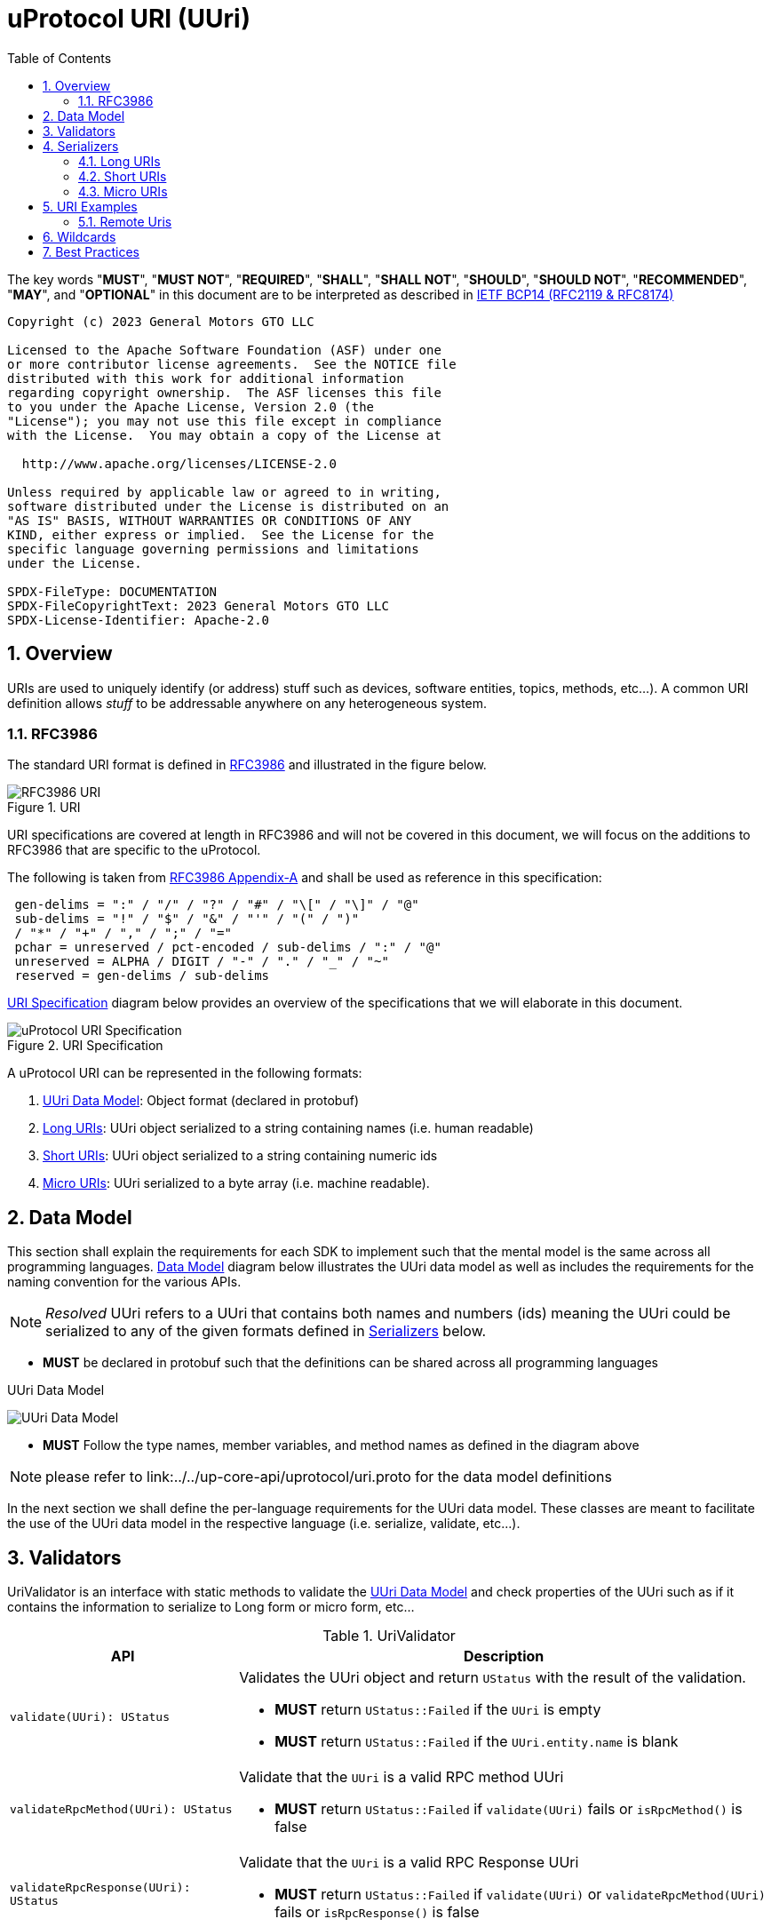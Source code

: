 = uProtocol URI (UUri)
:toc:
:sectnums:

The key words "*MUST*", "*MUST NOT*", "*REQUIRED*", "*SHALL*", "*SHALL NOT*", "*SHOULD*", "*SHOULD NOT*", "*RECOMMENDED*", "*MAY*", and "*OPTIONAL*" in this document are to be interpreted as described in https://www.rfc-editor.org/info/bcp14[IETF BCP14 (RFC2119 & RFC8174)]

----
Copyright (c) 2023 General Motors GTO LLC

Licensed to the Apache Software Foundation (ASF) under one
or more contributor license agreements.  See the NOTICE file
distributed with this work for additional information
regarding copyright ownership.  The ASF licenses this file
to you under the Apache License, Version 2.0 (the
"License"); you may not use this file except in compliance
with the License.  You may obtain a copy of the License at

  http://www.apache.org/licenses/LICENSE-2.0

Unless required by applicable law or agreed to in writing,
software distributed under the License is distributed on an
"AS IS" BASIS, WITHOUT WARRANTIES OR CONDITIONS OF ANY
KIND, either express or implied.  See the License for the
specific language governing permissions and limitations
under the License.

SPDX-FileType: DOCUMENTATION
SPDX-FileCopyrightText: 2023 General Motors GTO LLC
SPDX-License-Identifier: Apache-2.0
----

== Overview 
URIs are used to uniquely identify (or address) stuff such as devices, software entities, topics, methods, etc...). A common URI definition allows _stuff_ to be addressable anywhere on any heterogeneous system.

=== RFC3986

The standard URI format is defined in https://datatracker.ietf.org/doc/html/rfc3986[RFC3986] and illustrated in the figure below.

.URI
image::rfc3986.png[RFC3986 URI]

URI specifications are covered at length in RFC3986 and will not be covered in this document, we will focus on the additions to RFC3986 that are specific to the uProtocol.

The following is taken from https://datatracker.ietf.org/doc/html/rfc3986#appendix-A[RFC3986 Appendix-A] and shall be used as reference in this specification:

[source]
----
 gen-delims = ":" / "/" / "?" / "#" / "\[" / "\]" / "@"
 sub-delims = "!" / "$" / "&" / "'" / "(" / ")"
 / "*" / "+" / "," / ";" / "="
 pchar = unreserved / pct-encoded / sub-delims / ":" / "@"
 unreserved = ALPHA / DIGIT / "-" / "." / "_" / "~"
 reserved = gen-delims / sub-delims
----

<<uuri-specification>> diagram below provides an overview of the specifications that we will elaborate in this document. 

.URI Specification
[#uuri-specification]
image::uri.drawio.svg[uProtocol URI Specification]

A uProtocol URI can be represented in the following formats:

1. <<UUri Data Model>>: Object format (declared in protobuf)
2. <<Long URIs>>: UUri object serialized to a string containing names (i.e. human readable)
3. <<Short URIs>>: UUri object serialized to a string containing numeric ids
4. <<Micro URIs>>: UUri serialized to a byte array (i.e. machine readable).


== Data Model

This section shall explain the requirements for each SDK to implement such that the mental model is the same across all programming languages. <<Data Model>> diagram below illustrates the UUri data model as well as includes the requirements for the naming convention for the various APIs.

NOTE: _Resolved_ UUri refers to a UUri that contains both names and numbers (ids) meaning the UUri could be serialized to any of the given formats defined in <<Serializers>> below.


* *MUST* be declared in protobuf such that the definitions can be shared across all programming languages

.UUri Data Model
[#uuri-data-model]
image:uuri.drawio.svg[UUri Data Model]

 * *MUST* Follow the type names, member variables, and method names as defined in the diagram above

NOTE: please refer to link:../../up-core-api/uprotocol/uri.proto for the data model definitions


In the next section we shall define the per-language requirements for the UUri data model. These classes are meant to facilitate the use of the UUri data model in the respective language (i.e. serialize, validate, etc...).

== Validators

UriValidator is an interface with static methods to validate the <<UUri Data Model>> and check properties of the UUri such as if it contains the information to serialize to Long form or micro form, etc...

.UriValidator
[width="100%",cols="30%,70%",options="header"]
|===
|API |Description

| `validate(UUri): UStatus`
a| Validates the UUri object and return `UStatus` with the result of the validation. 

* *MUST* return `UStatus::Failed` if the `UUri` is empty
* *MUST* return `UStatus::Failed` if the `UUri.entity.name` is blank

| `validateRpcMethod(UUri): UStatus`
a| Validate that the `UUri` is a valid RPC method UUri

* *MUST*  return `UStatus::Failed` if `validate(UUri)` fails or `isRpcMethod()` is false

| `validateRpcResponse(UUri): UStatus`
a| Validate that the `UUri` is a valid RPC Response UUri 

* *MUST*  return `UStatus::Failed` if  `validate(UUri)` or `validateRpcMethod(UUri)` fails or `isRpcResponse()` is false

| `isLocal(UUri): boolean`
| Return true if: `!UUri.hasAuthority()`

| `isLongForm(UUri): boolean`
a| Returns true if the Uri part contains names so that it can be serialized to <<Long URIs>>.

| `isEmpty(UUri): boolean`
| Returns true if the object contains no information

| `isResolved(UUri): boolean`
| Returns true if the object contains both names and numbers (ids) such that it can be serialize to both <<Long URIs>> and <<Micro URIs>>

| `isMicroForm(UUri): boolean`
| Returns true if the Uri part contains the required ids to serialized to Micro format and the fields of the Uri can fit within the specified number of bits and bytes. Both sets of details can be obtained under <<Micro URIs>>

| `isShortForm(UUri): boolean`
| Returns true if the Uri contains the required ids to be serialized to <<Short URIs>>.

| `isRpcMethod(UResource): boolean`
| Returns true if: `id < 0x8000 && name == rpc`

| `isRpcResponse(UResource): boolean`
| Returns true if: `id==0  && name==rpc && instance==response`

|===


== Serializers
`UriSerializer` is the interface that defines the serialize and deserialize methods for the different types of serializers. We will explain each serialization format in this section. 

=== Long URIs

Long URIs are UUri objects that have been serialized to a string containing human readable name of the UUri.

.Long Form URI Description
[#long-form-uri]
[width="100%",cols="23%,18%,59%",options="header"]
|===
|Item |Value |Description

|*`SCHEME`* |`up:` |Scheme (protocol name)
|*`UAUTHORITY_NAME`* |unreserved |Canonical hostname of the device following https://datatracker.ietf.org/doc/html/rfc1035[RFC1035] requirements.

|*`UE_NAME`* |pchar |The uEntity name

|*`UE_VER_MAJOR`* |pchar | uEntity major version number only.

|*`URESOURCE_NAME`* |pchar |The name of the resource. For methods, this is fixed to `rpc`.

|*`URESOURCE_MESSAGE`* |*( pchar / "/" / "?" ) |Protobuf message name as defined in https://developers.google.com/protocol-buffers/docs/overview.

|===


*Additional URI Protocol Rules:*

* *MAY* contain scheme
* A segment in the path (UE_NAME, UE_VER_MAJOR, URESOURCE_NAME) *MAY* be empty, resulting in two consecutive slashes (//) in the path component, this is equivalent to a wildcard
* Schema and authority *MUST* be case-insensitive per RFC3986
* Path, query, and message *MUST* be case-sensitive

If a segment in the path is empty:

* The path *MUST NOT* start with "//"
* Path *MUST* be https://www.rfc-editor.org/rfc/rfc3986#section-3.3[path-abempty] (i.e. its value can be either an absolute path or empty)

NOTE: Local URIs do not contain the authority and begin with `/` (forward slash)


=== Short URIs

Short URIs are UUri objects that have been serialized to a string containing only numeric values of a UUri.

.Short Form URI Description
[#short-form-uri]
[width="00%",cols="23%,18%,59%",options="header"]
|===
|Item |Value |Description

|*`SCHEME`* |`up:` |Scheme (protocol name)
|*`UAUTHORITY_IPV4`* |unreserved |IPv4 address per https://datatracker.ietf.org/doc/html/rfc791[RFC791].

|*`UAUTHORITY_IPV6`* |unreserved |IPv6 address per https://datatracker.ietf.org/doc/html/rfc4291[RFC4291].

|*`UAUTHORITY_ID`* |unreserved a| Identifier

 *MAY* be a valid vehicle VIN (17 MSB)
 *MUST* fit within 255 bytes (when used for micro form)

|*`UE_ID`* |pchar |The UEntity identifier

|*`UE_VER_MAJOR`* |pchar | uEntity major version number only.

|*`URESOURCE_ID`* |pchar |The unique identifier for the resource.

|===


*Additional URI Protocol Rules:*

* *MAY* contain scheme
* A segment in the path (UE_ID, UE_VER_MAJOR, URESOURCE_ID) *MAY* be empty, resulting in two consecutive slashes (//) in the path component, this is equivalent to a wildcard
* Schema and authority *MUST* be case-insensitive per RFC3986
* Path, query, and message *MUST* be case-sensitive

If a segment in the path is empty:

* The path *MUST NOT* start with "//"
* Path *MUST* be https://www.rfc-editor.org/rfc/rfc3986#section-3.3[path-abempty] (i.e. its value can be either an absolute path or empty)

NOTE: Local URIs do not contain the authority and begin with `/` (forward slash)


=== Micro URIs
Micro URIs are used to represent various portions of the URI in byte array format using only the IDs for various portions of UAuthority, UEntity, and UResource. Micro URIs may be used in the uProtocol transport layer (uP-L1) to reduce the size of the URI and improve performance. There are two types of Micro URIs, they are local and remote where remote contains an address (IP or ID) and local is without an address (refer to some uThing that is local to the device).

* All fields of micro UUri *MUST* be populated
* Fields are Big-Endian unless otherwise specified

.Micro Uri Fields
[#micro-uri-fields,width="100%",cols="20%,10%,30%,40%",options="header"]
|===
|Field |Size(Bits) |Description | Requirements

|`UP_VERSION` |8 |Current version of this specification | *MUST* be 0x01

|`TYPE` | 8 |Type of Micro Uri   a| *MUST* be one of the following values:

!===
!*Value* !*Description*
!`0` !Local authority
!`1` !Remote authority using IPv4 address
!`2` !Remote authority using IPv6 address
!`3` !Remote authority using a variable length ID
!===


|`URESOURCE_ID` |16 |The ID assigned to the topic in the proto (unique per uE) | 

|`UAUTHORITY_ADDRESS` |32 or 128 |UAuthority IP Address | *MUST* be a valid IPv4 or IPv6 address

|`UAUTHORITY_ID` |8-2040 |UAuthority ID | *MAY* be a valid vehicle VIN (17 MSB)

|`ID_LEN` |8  |Length of bytes for the UAuthority ID | *MUST* be greater than 0

|`UENTITY_ID` | 16 |UE Identifiers | 

|`UE_VERSION` | 8 |UEntity MAJOR version | *MUST* be a valid MAJOR version

|`UNUSED` | 8 | Unused bits | *MUST* be 0x00

|===


==== Local Micro Uri

Local UUris do not contain authority and *SHOULD* be used at all times when addressing uThings within the same uDevice. 

.Local
[#local-micro-uri,java]
----
 0                   1                   2                   3
 0 1 2 3 4 5 6 7 8 9 0 1 2 3 4 5 6 7 8 9 0 1 2 3 4 5 6 7 8 9 0 1
+-+-+-+-+-+-+-+-+-+-+-+-+-+-+-+-+-+-+-+-+-+-+-+-+-+-+-+-+-+-+-+-+
|  UP_VERSION   |      TYPE     |           URESOURCE_ID        |
+-+-+-+-+-+-+-+-+-+-+-+-+-+-+-+-+-+-+-+-+-+-+-+-+-+-+-+-+-+-+-+-+
|        UENTITY_ID             |  UE_VERSION   |   UNUSED      |
+-+-+-+-+-+-+-+-+-+-+-+-+-+-+-+-+-+-+-+-+-+-+-+-+-+-+-+-+-+-+-+-+
----


==== Remote Micro Uris

Remote UUris mean that the uThing is running on a different device and we need to address the uThing using the device name, IP address, or an arbitrary length id (1-255 bytes). 

* Remote UUris *MUST* contain the UAuthority address (IP or ID) and *MAY* contain the UAuthority name.

.IPv4 Remote Micro URI
[#ipv4-micro-uri,java]
----
 0                   1                   2                   3
 0 1 2 3 4 5 6 7 8 9 0 1 2 3 4 5 6 7 8 9 0 1 2 3 4 5 6 7 8 9 0 1
+-+-+-+-+-+-+-+-+-+-+-+-+-+-+-+-+-+-+-+-+-+-+-+-+-+-+-+-+-+-+-+-+
|  UP_VERSION   |      TYPE     |           URESOURCE_ID        |
+-+-+-+-+-+-+-+-+-+-+-+-+-+-+-+-+-+-+-+-+-+-+-+-+-+-+-+-+-+-+-+-+
|        UENTITY_ID             |  UE_VERSION   |   UNUSED      |
+-+-+-+-+-+-+-+-+-+-+-+-+-+-+-+-+-+-+-+-+-+-+-+-+-+-+-+-+-+-+-+-+
|              UAUTHORITY_ADDRESS (IPv4 32bits)                 |
+-+-+-+-+-+-+-+-+-+-+-+-+-+-+-+-+-+-+-+-+-+-+-+-+-+-+-+-+-+-+-+-+
----

.IPv6 Remote Micro URI
[#ipv6-micro-uri,java]     
----
 0                   1                   2                   3
 0 1 2 3 4 5 6 7 8 9 0 1 2 3 4 5 6 7 8 9 0 1 2 3 4 5 6 7 8 9 0 1 
+-+-+-+-+-+-+-+-+-+-+-+-+-+-+-+-+-+-+-+-+-+-+-+-+-+-+-+-+-+-+-+-+
|  UP_VERSION   |      TYPE     |           URESOURCE_ID        |
+-+-+-+-+-+-+-+-+-+-+-+-+-+-+-+-+-+-+-+-+-+-+-+-+-+-+-+-+-+-+-+-+
|        UENTITY_ID             |  UE_VERSION   |   UNUSED      |
+-+-+-+-+-+-+-+-+-+-+-+-+-+-+-+-+-+-+-+-+-+-+-+-+-+-+-+-+-+-+-+-+
|                                                               |
|              UAUTHORITY_ADDRESS (IPv6 128bits)                |
|                                                               |
|                                                               |
+-+-+-+-+-+-+-+-+-+-+-+-+-+-+-+-+-+-+-+-+-+-+-+-+-+-+-+-+-+-+-+-+
----

.ID Remote Micro URI
[#vin-micro-uri,java]     
----
 0                   1                   2                   3
 0 1 2 3 4 5 6 7 8 9 0 1 2 3 4 5 6 7 8 9 0 1 2 3 4 5 6 7 8 9 0 1 
+-+-+-+-+-+-+-+-+-+-+-+-+-+-+-+-+-+-+-+-+-+-+-+-+-+-+-+-+-+-+-+-+
|  UP_VERSION   |      TYPE     |           URESOURCE_ID        |
+-+-+-+-+-+-+-+-+-+-+-+-+-+-+-+-+-+-+-+-+-+-+-+-+-+-+-+-+-+-+-+-+
|        UENTITY_ID             |  UE_VERSION   |   UNUSED      |
+-+-+-+-+-+-+-+-+-+-+-+-+-+-+-+-+-+-+-+-+-+-+-+-+-+-+-+-+-+-+-+-+
|    ID_LEN     |        UAUTHORITY_ID (1=256 bytes)  ...       |
|                                                               |
+-+-+-+-+-+-+-+-+-+-+-+-+-+-+-+-+-+-+-+-+-+-+-+-+-+-+-+-+-+-+-+-+
----

== URI Examples

The following examples are based off the USubscription notification topic (see usubscription.proto).


.Local Uri
[width="80%",cols="30%,70%",options="header"]
|===
|Format | Value

|Long
|`/core.usubscription/3/SubscriptionChange#Update`

|Short
| `/0/3/32768`

|Micro
|`[1, 0, -128, 0, 0, 0, 3, 0]`

|===


=== Remote Uris


.Remote IPv4 Uri
[width="80%",cols="30%,70%",options="header"]
|===
|Format | Value

|Long
|`//vcu.veh.gm.com/core.usubscription/3/SubscriptionChange#Update`

|Short
| `//192.168.1.100/0/3/32768`

|Micro
|`[1, 1, -128, 0, 0, 0, 3, 0, -64, -88, 1, 100]`

|===


.Remote IPv6 Uri
[width="80%",cols="30%,70%",options="header"]
|===
|Format | Value

|Long
|`//vcu.veh.gm.com/core.usubscription/3/SubscriptionChange#Update`

|Short
| `//2001:db8:85a3:0:0:8a2e:370:7334/0/3/32768`

|Micro
|`[1, 2, -128, 0, 0, 0, 3, 0, 32, 1, 13, -72, -123, -93, 0, 0, 0, 0, -118, 46, 3, 112, 115, 52]`

|===


.Remote ID (VIN) Uri
[width="80%",cols="30%,70%",options="header"]
|===
|Format | Value

|Long
|`//1G1YZ23J9P5800001.veh.gm.com/core.usubscription/3/SubscriptionChange#Update`

|Short
| `//1G1YZ23J9P5800001/0/3/32768`

|Micro
|`[1, 3, -128, 0, 0, 0, 3, 0, 17, 49, 71, 49, 89, 90, 50, 51, 74, 57, 80, 53, 56, 48, 48, 48, 48, 49]`

|===




== Wildcards
Wildcard are used to replace portions of the URI to perform pattern matching (i.e. subscribing to multiple topics, searching for services, etc...). Wildcard are represented in a long or short URI only when the segment is blank.

NOTE: Not all implementations and uEs support wildcards, please refer to the implementation and uE documentation for more information.


== Best Practices

When a UUri is not resolved (only contain either names or ids), the only way to resolve the UUri is to lookup in uDiscovery the missing information. UEntity name and numbers are declared in the uService's protos by adding the service metadata attributes using   https://protobuf.dev/programming-guides/proto2/#options[Protobuf Options]. This information for the uE is then exposed through the uService generated stubs. 
 
UResource portion of the UUri is also encoded in the uService protos and can be fetched by application developers using https://protobuf.dev/reference/csharp/api-docs/class/google/protobuf/reflection/message-descriptor[MessageDescriptors]. Application developers are then able to easily construct resolved UUris using the above mentioned generated code. link:../up-l2/README.adoc[Dispatchers] however do not have the name-to-number mapping metadata as they are only provided either serialized Long or Micro Uris so if they have to send a Uri in a different format, they have no choice but to dynamically lookup (resolve) the Uri. 

IMPORTANT: If a uE has a specific Uri format requirements (Long vs Micro), they *MUST* document them in their respective APIs specifications. Please see link:../up-l3/README.adoc#_core_platform_ues[Core uProtocol uEs] for more specific requirements for uProtocol core services.
